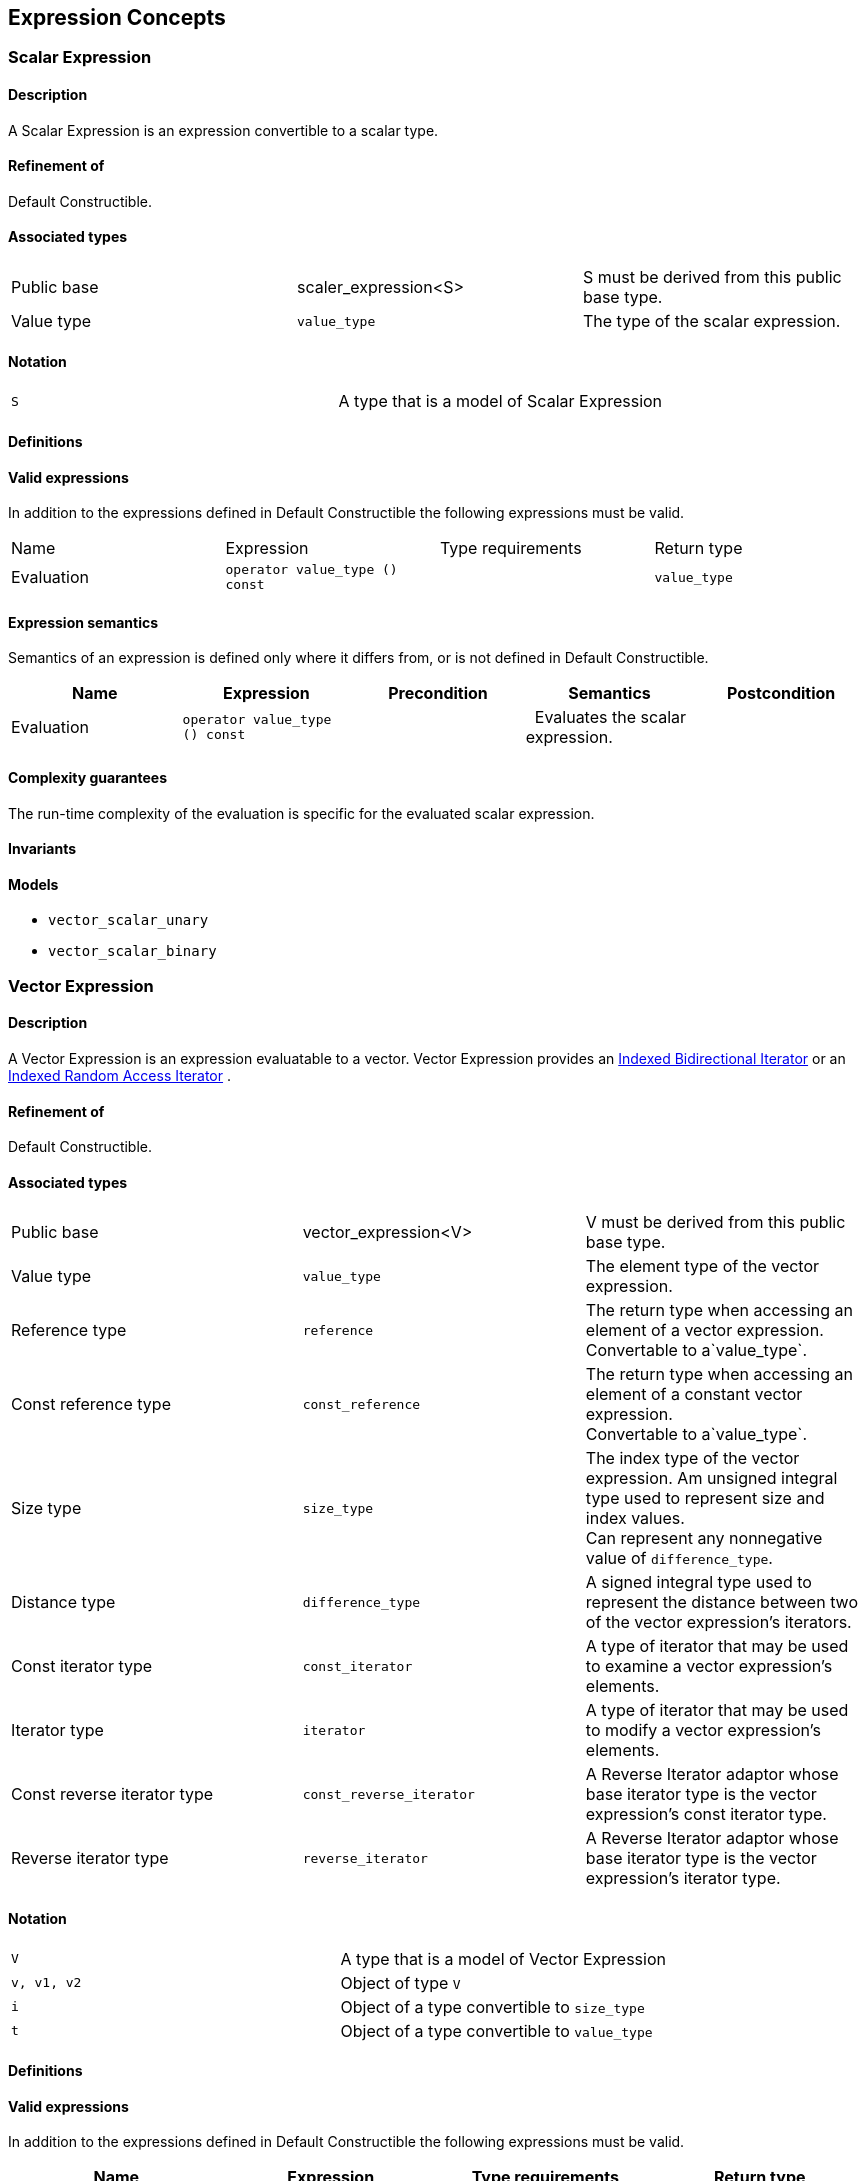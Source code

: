 == Expression Concepts

[[toc]]

=== [#scalar_expression]#Scalar Expression#

==== Description

A Scalar Expression is an expression convertible to a scalar type.

==== Refinement of

Default Constructible.

==== Associated types

[cols=",,",]
|===
|Public base |scaler_expression<S> |S must be derived from this public
base type.

|Value type |`value_type` |The type of the scalar expression.
|===

==== Notation

[cols=",",]
|===
|`S` |A type that is a model of Scalar Expression
|===

==== Definitions

==== Valid expressions

In addition to the expressions defined in Default Constructible the
following expressions must be valid.

[cols=",,,",]
|===
|Name |Expression |Type requirements |Return type
|Evaluation |`operator value_type () const` |  |`value_type`
|===

==== Expression semantics

Semantics of an expression is defined only where it differs from, or is
not defined in Default Constructible.

[cols=",,,,",]
|===
|Name |Expression |Precondition |Semantics |Postcondition

|Evaluation |`operator value_type () const` |  |  Evaluates the scalar
expression. | 
|===

==== Complexity guarantees

The run-time complexity of the evaluation is specific for the evaluated
scalar expression.

==== Invariants

==== Models

* `vector_scalar_unary`
* `vector_scalar_binary`

=== [#vector_expression]#Vector Expression#

==== Description

A Vector Expression is an expression evaluatable to a vector. Vector
Expression provides an
link:iterator_concept.adoc#indexed_bidirectional_iterator[Indexed
Bidirectional Iterator] or an
link:iterator_concept.adoc#indexed_random_access_iterator[Indexed Random
Access Iterator] .

==== Refinement of

Default Constructible.

==== Associated types

[width="100%",cols="34%,33%,33%",]
|===
|Public base |vector_expression<V> |V must be derived from this public
base type.

|Value type |`value_type` |The element type of the vector expression.

|Reference type |`reference` |The return type when accessing an element
of a vector expression. +
Convertable to a`value_type`.

|Const reference type |`const_reference` |The return type when accessing
an element of a constant vector expression. +
Convertable to a`value_type`.

|Size type |`size_type` |The index type of the vector expression. Am
unsigned integral type used to represent size and index values. +
Can represent any nonnegative value of `difference_type`.

|Distance type |`difference_type` |A signed integral type used to
represent the distance between two of the vector expression's iterators.

|Const iterator type |`const_iterator` |A type of iterator that may be
used to examine a vector expression's elements.

|Iterator type |`iterator` |A type of iterator that may be used to
modify a vector expression's elements.

|Const reverse iterator type |`const_reverse_iterator` |A Reverse
Iterator adaptor whose base iterator type is the vector expression's
const iterator type.

|Reverse iterator type |`reverse_iterator` |A Reverse Iterator adaptor
whose base iterator type is the vector expression's iterator type.
|===

==== Notation

[cols=",",]
|===
|`V` |A type that is a model of Vector Expression
|`v, v1, v2` |Object of type `V`
|`i` |Object of a type convertible to `size_type`
|`t` |Object of a type convertible to `value_type`
|===

==== Definitions

==== Valid expressions

In addition to the expressions defined in Default Constructible the
following expressions must be valid.

[cols=",,,",]
|===
|Name |Expression |Type requirements |Return type

|Beginning of range |`v.begin ()` |  |`const_iterator`

| |`v.begin ()` |`v` is mutable. |`iterator`

|End of range |`v.end ()` |  |`const_iterator`

| |`v.end ()` |`v` is mutable. |`iterator`

|Size |`v.size ()` |  |`size_type`

|Swap |`v1.swap (v2)` |`v1` and `v2` are mutable. |`void`

|Beginning of reverse range |`v.rbegin ()` |  |`const_reverse_iterator`

| |`v.rbegin ()` |`v` is mutable. |`reverse_iterator`

|End of reverse range |`v.rend ()` |  |`const_reverse_iterator`

| |`v.rend ()` |`v` is mutable. |`reverse_iterator`

|Element access |`v (i)` |`i` is convertible to `size_type`.
|Convertible to `value_type`.

|Assignment |`v2 = v1` |`v2` is mutable and `v1` is convertible to `V`.
|`V &`

| |`v2.assign (v1)` |`v2` is mutable and `v1` is convertible to `V`.
|`V &`

|Computed assignment |`v2 += v1` |`v2` is mutable and `v1` is
convertible to `V`. |`V &`

| |`v2.plus_assign (v1)` |`v2` is mutable and `v1` is convertible to
`V`. |`V &`

| |`v2 -= v1` |`v2` is mutable and `v1` is convertible to `V`. |`V &`

| |`v2.minus_assign (v1)` |`v2` is mutable and `v1` is convertible to
`V`. |`V &`

| |`v *= t` |`v` is mutable and `t` is convertible to `value_type`.
|`V &`
|===

==== Expression semantics

Semantics of an expression is defined only where it differs from, or is
not defined in Default Constructible.

[cols=",,,,",]
|===
|Name |Expression |Precondition |Semantics |Postcondition

|Beginning of range |`v.begin ()` |  |Returns an iterator pointing to
the first element in the vector expression. |`v.begin ()` is either
dereferenceable or past-the-end. It is past-the-end if and only if
`v.size () == 0`.

|End of range |`v.end ()` |  |Returns an iterator pointing one past the
last element in the vector expression. |`v.end ()` is past-the-end.

|Size |`v.size ()` |  |Returns the size of the vector expression, that
is, its number of elements. |`v.size () >= 0`

|Swap |`v1.swap (v2)` |  |Equivalent to `swap (v1, v2)`. | 

|Beginning of reverse range |`v.rbegin ()` |  |Equivalent to
`reverse_iterator (v.end ())`. |`v.rbegin ()` is either dereferenceable
or past-the-end. It is past-the-end if and only if `v.size () == 0`.

|End of reverse range |`v.rend ()` |  |Equivalent to
`reverse_iterator (v.begin ())`. |`v.rend ()` is past-the-end.

|Element access |`v (i)` |`0 <= i < v.size ()` |Returns the `i`-th
element of the vector expression. | 

|Assignment |`v2 = v1` |`v1.size () == v2.size ()` |Assigns every
element of the evaluated vector expression `v1` to the corresponding
element of `v2` . | 

| |`v2.assign (v1)` |`v1.size () == v2.size ()` |Assigns every element
of `v1` to the corresponding element of `v2`. | 

|Computed assignment |`v2 += v1` |`v1.size () == v2.size ()` |Adds every
element of the evaluated vector expression `v1` to the corresponding
element of `v2`. | 

| |`v2.plus_assign (v1)` |`v1.size () == v2.size ()` |Adds every element
of `v1` to the corresponding element of `v2`. | 

| |`v2 -= v1` |`v1.size () == v2.size ()` |Subtracts every element of
the evaluated vector expression `v1` from the corresponding element of
`v2` . | 

| |`v2.minus_assign (v1)` |`v1.size () == v2.size ()` |Subtracts every
element of `v1` from the corresponding element of `v2`. | 

| |`v *= t` |  |Multiplies every element of `v` with `t` . | 
|===

==== Complexity guarantees

The run-time complexity of `begin ()` and `end ()` is specific for the
evaluated vector expression, typically amortized constant time.

The run-time complexity of `size ()` is constant time.

The run-time complexity of `swap ()` is specific for the evaluated
vector expression, typically constant time.

The run-time complexity of `rbegin ()` and `rend ()` is specific for the
evaluated vector expression, typically amortized constant time.

The run-time complexity of the element access is specific for the
evaluated vector expression, typically amortized constant time for the
dense and logarithmic for the sparse case.

The run-time complexity of the arithmetic operations is specific for the
evaluated vector expressions, typically linear in the size of the
expressions.

==== Invariants

[cols=",",]
|===
|Valid range |For any vector expression `v`, `[v.begin (), v.end ())` is
a valid range.

|Completeness |An algorithm that iterates through the range
`[v.begin (), v.end ())` will pass through every element of `v` .

|Valid reverse range |`[v.rbegin (), v.rend ())` is a valid range.

|Equivalence of ranges |The distance from `v.begin ()` to `v.end ()` is
the same as the distance from `v.rbegin ()` to `v.rend ()`.
|===

==== Models

* `vector_range;`
* `vector_slice`
* `matrix_row`
* `matrix_column`
* `matrix_vector_range`
* `matrix_vector_slice`
* `vector_unary`
* `vector_binary`
* `vector_binary_scalar1`
* `vector_binary_scalar2`
* `matrix_vector_unary1`
* `matrix_vector_unary2`
* `matrix_vector_binary1`
* `matrix_vector_binary2`

=== [#matrix_expression]#Matrix Expression#

==== Description

A Matrix Expression is an expression evaluatable to a matrix. Matrix
Expression provides an
link:iterator_concept.adoc#indexed_bidirectional_cr_iterator[Indexed
Bidirectional Column/Row Iterator] or an
link:iterator_concept.adoc#indexed_random_access_cr_iterator[Indexed
Random Access Column/Row Iterator] .

==== Refinement of

Default Constructible.

==== Associated types

===== immutable types

[width="100%",cols="34%,33%,33%",]
|===
|Public base |`matrix_expression<M>` |M must be derived from this public
base type.

|Value type |`value_type` |The element type of the matrix expression.

|Const reference type |`const_reference` |The return type when accessing
an element of a constant matrix expression. +
Convertable to a `value_type`.

|Size type |`size_type` |The index type of the matrix expression. Am
unsigned integral type used to represent size and index values. +
Can represent any nonnegative value of `difference_type`.

|Distance type |`difference_type` |A signed integral type used to
represent the distance between two of the matrix expression's iterators.

|Const iterator types |`const_iterator1` |A type of column iterator that
may be used to examine a matrix expression's elements.

| |`const_iterator2` |A type of row iterator that may be used to examine
a matrix expression's elements.

|Const reverse iterator types |`const_reverse_iterator1` |A Reverse
Iterator adaptor whose base iterator type is the matrix expression's
const column iterator type.

| |`const_reverse_iterator2` |A Reverse Iterator adaptor whose base
iterator type is the matrix expression's const row iterator type.
|===

===== mutable types

[width="100%",cols="34%,33%,33%",]
|===
|Reference type |`reference` |The return type when accessing an element
of a matrix expression. +
Convertable to a `value_type`.

|Iterator types |`iterator1` |A type of column iterator that may be used
to modify a matrix expression's elements.

| |`iterator2` |A type of row iterator that may be used to modify a
matrix expression's elements.

|Reverse iterator types |`reverse_iterator1` |A Reverse Iterator adaptor
whose base iterator type is the matrix expression's column iterator
type.

| |`reverse_iterator2` |A Reverse Iterator adaptor whose base iterator
type is the matrix expression's row iterator type.
|===

==== Notation

[cols=",",]
|===
|`M` |A type that is a model of Matrix Expression
|`m, m1, m2` |Object of type `M`
|`i, j` |Objects of a type convertible to `size_type`
|`t` |Object of a type convertible to `value_type`
|===

==== Definitions

==== Valid expressions

In addition to the expressions defined in Default Constructible the
following expressions must be valid.

===== immutable expressions

[cols=",,,",options="header",]
|===
|Name |Expression |Type requirements |Return type
|Size |`m.size1 ()` |  |`size_type`
| |`m.size2 ()` |  |`size_type`
|===

===== possibly mutable expressions

[cols=",,,",]
|===
|Name |Expression |Type requirements |Return type

|Beginning of range |`m.begin1 ()` |  |`const_iterator1`

| |`m.begin2 ()` |  |`const_iterator2`

| |`m.begin1 ()` |`m` is mutable.  |`iterator1`

| |`m.begin2 ()` |`m` is mutable. |`iterator2`

|End of range |`m.end1 ()` |  |`const_iterator1`

| |`m.end2 ()` |  |`const_iterator2`

| |`m.end1 ()` |`m` is mutable.  |`iterator1`

| |`m.end2 ()` |`m` is mutable. |`iterator2`

|Swap |`m1.swap (m2)` |`m1` and `m2` are mutable.  |`void`

|Beginning of reverse range |`m.rbegin1 ()` | 
|`const_reverse_iterator1`

| |`m.rbegin2 ()` |  |`const_reverse_iterator2`

| |`m.rbegin1 ()` |`m` is mutable.  |`reverse_iterator1`

| |`m.rbegin2 ()` |`m` is mutable. |`reverse_iterator2`

|End of reverse range |`m.rend1 ()` |  |`const_reverse_iterator1`

| |`m.rend2 ()` |  |`const_reverse_iterator2`

| |`m.rend1 ()` |`m` is mutable. |`reverse_iterator1`

| |`m.rend2 ()` |`m` is mutable. |`reverse_iterator2`

|Element access |`m (i, j)` |`i` and `j` are convertible to `size_type`
. |Convertible to `value_type`.

|Assignment |`m2 = m1` |`m2` is mutable and `m1` is convertible to `M`.
|`M &`

| |`m2.assign (m1)` |`m2` is mutable and `m1` is convertible to `M`.
|`M &`

|Computed assignment |`m2 += m1` |`m2` is mutable and `m1` is
convertible to `M`. |`M &`

| |`m2.plus_assign (m1)` |`m2` is mutable and `m1` is convertible to
`M`. |`M &`

| |`m2 -= m1` |`m2` is mutable and `m1` is convertible to `M`. |`M &`

| |`m2.minus_assign (m1)` |`m2` is mutable and `m1` is convertible to
`M`. |`M &`

| |`m *= t` |`m` is mutable and `t` is convertible to `value_type`.
|`M &`
|===

==== Expression semantics

Semantics of an expression is defined only where it differs from, or is
not defined in Default Constructible.

[cols=",,,,",]
|===
|Name |Expression |Precondition |Semantics |Postcondition

|Beginning of range |`m.begin1 ()` |  |Returns an iterator pointing to
the first element in the first column of a matrix expression.
|`m.begin1 ()` is either dereferenceable or past-the-end. It is
past-the-end if and only if `m.size1 () == 0`.

| |`m.begin2 ()` |  |Returns an iterator pointing to the first element
in the first row of a matrix expression. |`m.begin2 ()` is either
dereferenceable or past-the-end. It is past-the-end if and only if
`m.size2 () == 0`.

|End of range |`m.end1 ()` |  |Returns an iterator pointing one past the
last element in the matrix expression. |`m.end1 ()` is past-the-end.

| |`m.end2 ()` |  |Returns an iterator pointing one past the last
element in the matrix expression. |`m.end2 ()` is past-the-end.

|Size |`m.size1 ()` |  |Returns the number of rows of the matrix
expression. |`m.size1 () >= 0`

| |`m.size2 ()` |  |Returns the number of columns of the matrix
expression. |`m.size2 () >= 0`

|Swap |`m1.swap (m2)` |  |Equivalent to `swap (m1, m2)`. | 

|Beginning of reverse range |`m.rbegin1 ()` |  |Equivalent to
`reverse_iterator1 (m.end1 ())`. |`m.rbegin1 ()` is either
dereferenceable or past-the-end. It is past-the-end if and only if
`m.size1 () == 0`.

| |`m.rbegin2 ()` |  |Equivalent to `reverse_iterator2 (m.end2 ())`.
|`m.rbegin2 ()` is either dereferenceable or past-the-end. It is
past-the-end if and only if `m.size2 () == 0`.

|End of reverse range |`m.rend1 ()` |  |Equivalent to
`reverse_iterator1 (m.begin1 ())`. |`m.rend1 ()` is past-the-end.

| |`m.rend2 ()` |  |Equivalent to `reverse_iterator2 (m.begin2 ())`.
|`m.rend2 ()` is past-the-end.

|Element access |`m (i, j)` |`0 <= i < m.size1 ()` and
`0 <= j < m.size2 ()` |Returns the `j`-th element of the `i`-th row of
the matrix expression. | 

|Assignment |`m2 = m1` |`m1.size1 () == m2.size1 ()` and
` m1.size2 () == m2.size2 ()` |Assigns every element of the evaluated
matrix expression `m1` to the corresponding element of `m2` . | 

| |`m2.assign (m1)` |`m1.size1 () == m2.size1 ()` and
` m1.size2 () == m2.size2 ()` |Assigns every element of `m1` to the
corresponding element of `m2`. | 

|Computed assignment |`m2 += m1` |`m1.size1 () == m2.size1 ()` and
` m1.size2 () == m2.size2 ()` |Adds every element of the evaluated
matrix expression `m1` to the corresponding element of `m2`. | 

| |`m2.plus_assign (m1)` |`m1.size1 () == m2.size1 ()` and
` m1.size2 () == m2.size2 ()` |Adds every element of `m1` to the
corresponding element of `m2`. | 

| |`m2 -= m1` |`m1.size1 () == m2.size1 ()` and
` m1.size2 () == m2.size2 ()` |Subtracts every element of the evaluated
matrix expression `m1` from the corresponding element of `m2` . | 

| |`m2.minus_assign (m1)` |`m1.size1 () == m2.size1 ()` and
` m1.size2 () == m2.size2 ()` |Subtracts every element of `m1` from the
corresponding element of `m2`. | 

| |`m *= t` |  |Multiplies every element of `m` with `t` . | 
|===

==== Complexity guarantees

The run-time complexity of `begin1 ()`, `begin2 ()` , `end1 ()` and
`end2 ()` is specific for the evaluated matrix expression.

The run-time complexity of `size1 ()` and `size2 ()` is constant time.

The run-time complexity of `swap ()` is specific for the evaluated
matrix expression, typically constant time.

The run-time complexity of `rbegin1 ()`, `rbegin2 ()` , `rend1 ()` and
`rend2 ()` is specific for the evaluated matrix expression.

The run-time complexity of the element access is specific for the
evaluated matrix expression, typically amortized constant time for the
dense and logarithmic for the sparse case.

The run-time complexity of the arithmetic operations is specific for the
evaluated matrix expressions, typically quadratic in the size of the
proxies.

==== Invariants

[cols=",",]
|===
|Valid range |For any matrix expression `m`, `[m.begin1 (), m.end1 ())`
and `[m.begin2 (), m.end2 ())` are valid ranges.

|Completeness |An algorithm that iterates through the range
`[m.begin1 (), m.end1 ())` will pass through every row of `m` , an
algorithm that iterates through the range `[m.begin2 (), m.end2 ())`
will pass through every column of `m` .

|Valid reverse range |`[m.rbegin1 (), m.rend1 ())` and
`[m.rbegin2 (), m.rend2 ())` are valid ranges.

|Equivalence of ranges |The distance from `m.begin1 ()` to `m.end1 ()`
is the same as the distance from `m.rbegin1 ()` to `m.rend1 ()` and the
distance from `m.begin2 ()` to `m.end2 ()` is the same as the distance
from `m.rbegin2 ()` to `m.rend2 ()`.
|===

==== Models

* `matrix_range`
* `matrix_slice;`
* `triangular_adaptor`
* `symmetric_adaptor`
* `banded_adaptor`
* `vector_matrix_binary`
* `matrix_unary1`
* `matrix_unary2`
* `matrix_binary`
* `matrix_binary_scalar1`
* `matrix_binary_scalar2`
* `matrix_matrix_binary`

'''''

Copyright (©) 2000-2002 Joerg Walter, Mathias Koch +
Copyright (©) 2021 Shikhar Vashistha +
Use, modification and distribution are subject to the Boost Software
License, Version 1.0. (See accompanying file LICENSE_1_0.txt or copy at
http://www.boost.org/LICENSE_1_0.txt ).
